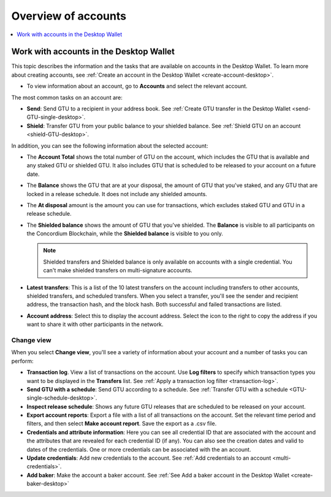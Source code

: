 
.. _overview-account-desktop:

=====================
Overview of accounts
=====================

.. contents::
    :local:
    :backlinks: none
    :depth: 1

Work with accounts in the Desktop Wallet
========================================

This topic describes the information and the tasks that are available on accounts in the Desktop Wallet. To learn more about creating accounts, see :ref:`Create an account in the  Desktop Wallet <create-account-desktop>`.

-  To view information about an account, go to **Accounts** and select the relevant account.

The most common tasks on an account are:

-  **Send**: Send GTU to a recipient in your address book. See :ref:`Create GTU transfer in the Desktop Wallet <send-GTU-single-desktop>`.

-  **Shield**: Transfer GTU from your public balance to your shielded balance. See :ref:`Shield GTU on an account <shield-GTU-desktop>`.

In addition, you can see the following information about the selected account:

-  The **Account Total** shows the total number of GTU on the account, which includes the GTU that is available and any staked GTU or shielded GTU. It also includes GTU that is scheduled to be released to your account on a future date.

-  The **Balance** shows the GTU that are at your disposal, the amount of GTU that you've staked, and any GTU that are locked in a release schedule. It does not include any shielded amounts.

-  The **At disposal** amount is the amount you can use for transactions, which excludes staked GTU and GTU in a release schedule.

-  The **Shielded balance** shows the amount of GTU that you've shielded. The **Balance** is visible to all participants on the Concordium Blockchain, while the **Shielded balance** is visible to you only.

   .. Note::
      Shielded transfers and Shielded balance is only available on accounts with a single credential. You can't make shielded transfers on multi-signature accounts.

-  **Latest transfers**: This is a list of the 10 latest transfers on the account including transfers to other accounts, shielded transfers, and scheduled transfers. When you select a transfer, you'll see the sender and recipient address, the transaction hash, and the block hash. Both successful and failed transactions are listed.

-  **Account address**: Select this to display the account address. Select the icon to the right to copy the address if you want to share it with other participants in the network.

Change view
-----------

When you select **Change view**, you'll see a variety of information about your account and a number of tasks you can perform:

-  **Transaction log**. View a list of transactions on the account. Use **Log filters** to specify which transaction types you want to be displayed in the **Transfers** list. See :ref:`Apply a transaction log filter <transaction-log>`.

-  **Send GTU with a schedule**: Send GTU according to a schedule. See :ref:`Transfer GTU with a schedule <GTU-single-schedule-desktop>`.

-  **Inspect release schedule**: Shows any future GTU releases that are scheduled to be released on your account.

- **Export account reports**: Export a file with a list of all transactions on the account. Set the relevant time period and filters, and then select **Make account report**. Save the export as a .csv file.

-  **Credentials and attribute information**: Here you can see all credential ID that are associated with the account and the attributes that are revealed for each credential ID (if any). You can also see the creation dates and valid to dates of the credentials. One or more credentials can be associated with the an account.

-  **Update credentials**: Add new credentials to the account. See :ref:`Add credentials to an account <multi-credentials>`.

-  **Add baker**: Make the account a baker account. See :ref:`See Add a baker account in the Desktop Wallet <create-baker-desktop>`
